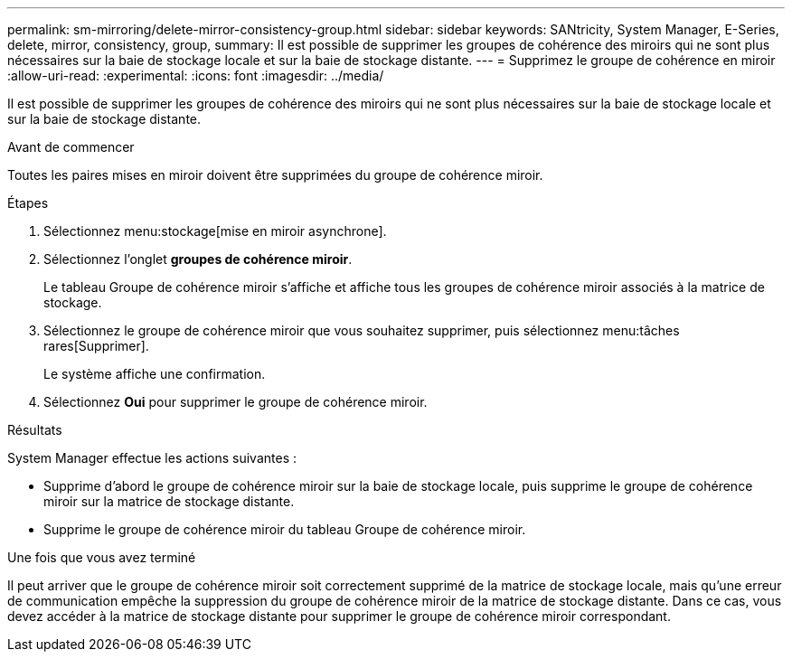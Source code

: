---
permalink: sm-mirroring/delete-mirror-consistency-group.html 
sidebar: sidebar 
keywords: SANtricity, System Manager, E-Series, delete, mirror, consistency, group, 
summary: Il est possible de supprimer les groupes de cohérence des miroirs qui ne sont plus nécessaires sur la baie de stockage locale et sur la baie de stockage distante. 
---
= Supprimez le groupe de cohérence en miroir
:allow-uri-read: 
:experimental: 
:icons: font
:imagesdir: ../media/


[role="lead"]
Il est possible de supprimer les groupes de cohérence des miroirs qui ne sont plus nécessaires sur la baie de stockage locale et sur la baie de stockage distante.

.Avant de commencer
Toutes les paires mises en miroir doivent être supprimées du groupe de cohérence miroir.

.Étapes
. Sélectionnez menu:stockage[mise en miroir asynchrone].
. Sélectionnez l'onglet *groupes de cohérence miroir*.
+
Le tableau Groupe de cohérence miroir s'affiche et affiche tous les groupes de cohérence miroir associés à la matrice de stockage.

. Sélectionnez le groupe de cohérence miroir que vous souhaitez supprimer, puis sélectionnez menu:tâches rares[Supprimer].
+
Le système affiche une confirmation.

. Sélectionnez *Oui* pour supprimer le groupe de cohérence miroir.


.Résultats
System Manager effectue les actions suivantes :

* Supprime d'abord le groupe de cohérence miroir sur la baie de stockage locale, puis supprime le groupe de cohérence miroir sur la matrice de stockage distante.
* Supprime le groupe de cohérence miroir du tableau Groupe de cohérence miroir.


.Une fois que vous avez terminé
Il peut arriver que le groupe de cohérence miroir soit correctement supprimé de la matrice de stockage locale, mais qu'une erreur de communication empêche la suppression du groupe de cohérence miroir de la matrice de stockage distante. Dans ce cas, vous devez accéder à la matrice de stockage distante pour supprimer le groupe de cohérence miroir correspondant.
